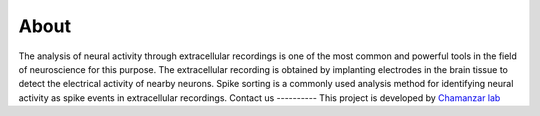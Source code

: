 About
=====
The analysis of neural activity through extracellular recordings is one of the most common and powerful tools in the field of neuroscience for this purpose.
The extracellular recording is obtained by implanting electrodes in the brain tissue to detect the electrical activity of nearby neurons.
Spike sorting is a commonly used analysis method for identifying neural activity as spike events in extracellular recordings.
Contact us
----------
This project is developed by `Chamanzar lab <https://www.chamanzarlab.com/>`_ 
